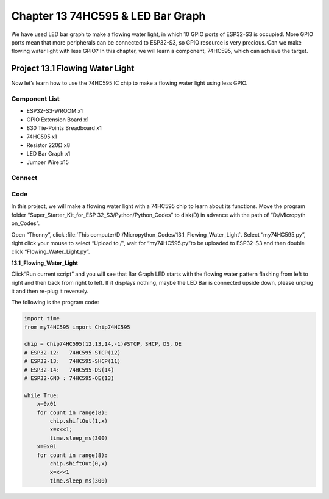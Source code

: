 Chapter 13 74HC595 & LED Bar Graph
===================================
We have used LED bar graph to make a flowing water light, in which 10 GPIO ports 
of ESP32-S3 is occupied. More GPIO ports mean that more peripherals can be connected 
to ESP32-S3, so GPIO resource is very precious. Can we make flowing water light 
with less GPIO? In this chapter, we will learn a component, 74HC595, which can 
achieve the target.

Project 13.1 Flowing Water Light
--------------------------------
Now let’s learn how to use the 74HC595 IC chip to make a flowing water light using 
less GPIO.

Component List
^^^^^^^^^^^^^^^
- ESP32-S3-WROOM x1
- GPIO Extension Board x1
- 830 Tie-Points Breadboard x1
- 74HC595 x1
- Resistor 220Ω  x8
- LED Bar Graph x1
- Jumper Wire x15

Connect
^^^^^^^^

.. image:: img/connect/13.png

Code
^^^^^^^
In this project, we will make a flowing water light with a 74HC595 chip to learn 
about its functions. Move the program folder “Super_Starter_Kit_for_ESP
32_S3/Python/Python_Codes” to disk(D) in advance with the path of “D:/Micropyth
on_Codes”. 

Open “Thonny”, click :file:`This computer/D:/Micropython_Codes/13.1_Flowing_Water_Light`. 
Select “my74HC595.py”, right click your mouse to select “Upload to /”, wait 
for “my74HC595.py”to be uploaded to ESP32-S3 and then double click “Flowing_Water_Light.py”.

**13.1_Flowing_Water_Light**

.. image:: img/software/13.1.png

Click“Run current script” and you will see that Bar Graph LED starts with the 
flowing water pattern flashing from left to right and then back from right to 
left. If it displays nothing, maybe the LED Bar is connected upside down, please 
unplug it and then re-plug it reversely.


The following is the program code:

.. code-block:: python

    import time
    from my74HC595 import Chip74HC595

    chip = Chip74HC595(12,13,14,-1)#STCP，SHCP，DS，OE
    # ESP32-12:   74HC595-STCP(12)
    # ESP32-13:   74HC595-SHCP(11)
    # ESP32-14:   74HC595-DS(14)
    # ESP32-GND : 74HC595-OE(13)

    while True:
        x=0x01
        for count in range(8):
            chip.shiftOut(1,x)
            x=x<<1;
            time.sleep_ms(300)
        x=0x01
        for count in range(8):
            chip.shiftOut(0,x)
            x=x<<1
            time.sleep_ms(300)
    

